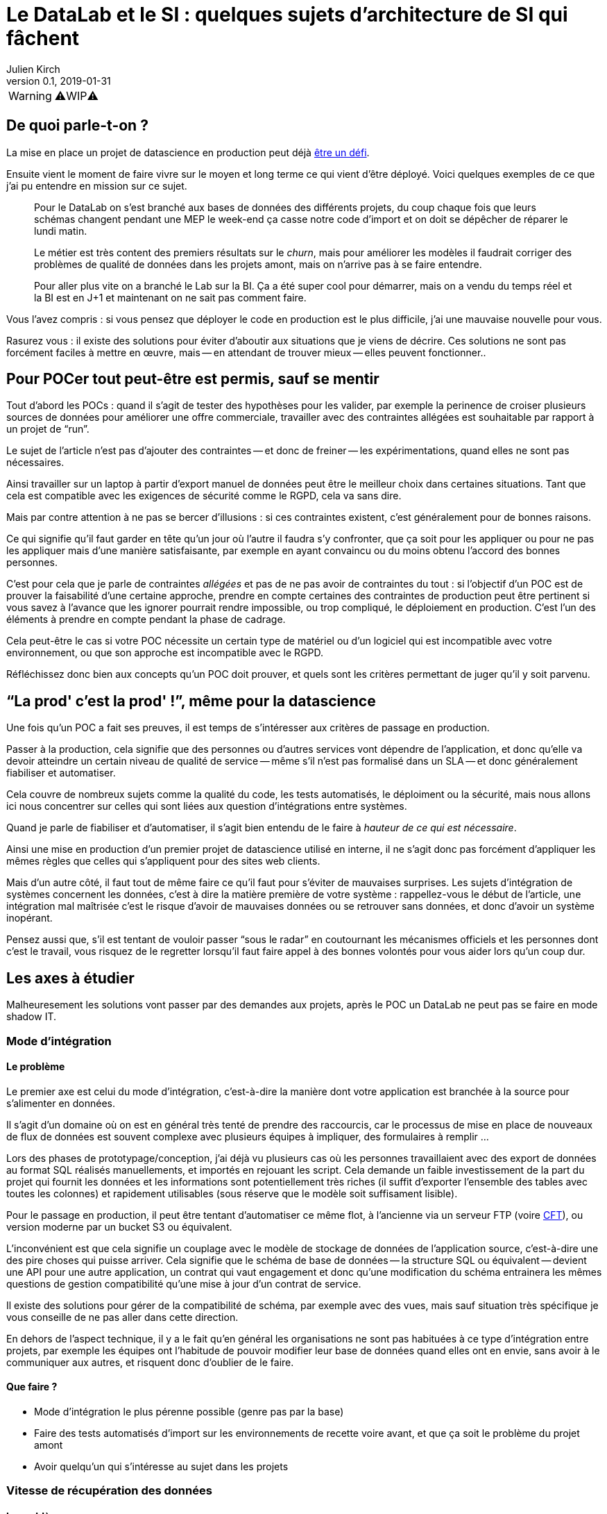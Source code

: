 = Le DataLab et le SI : quelques sujets d'architecture de SI qui fâchent
Julien Kirch
v0.1, 2019-01-31
:article_lang: fr

WARNING: ⚠️WIP⚠️️️️

== De quoi parle-t-on ?

La mise en place un projet de datascience en production peut déjà link:https://www.octo.com/fr/evenements/183-levez-la-malediction-du-passage-de-l-ia-en-production[être un défi].

Ensuite vient le moment de faire vivre sur le moyen et long terme ce qui vient d'être déployé.
Voici quelques exemples de ce que j'ai pu entendre en mission sur ce sujet.

[quote]
____
Pour le DataLab on s'est branché aux bases de données des différents projets, du coup chaque fois que leurs schémas changent pendant une MEP le week-end ça casse notre code d'import et on doit se dépêcher de réparer le lundi matin.
____

[quote]
____
Le métier est très content des premiers résultats sur le _churn_, mais pour améliorer les modèles il faudrait corriger des problèmes de qualité de données dans les projets amont, mais on n'arrive pas à se faire entendre.
____

[quote]
____
Pour aller plus vite on a branché le Lab sur la BI.
Ça a été super cool pour démarrer, mais on a vendu du temps réel et la BI est en J+1 et maintenant on ne sait pas comment faire.
____

Vous l'avez compris : si vous pensez que déployer le code en production est le plus difficile, j'ai une mauvaise nouvelle pour vous.

Rasurez vous : il existe des solutions pour éviter d'aboutir aux situations que je viens de décrire.
Ces solutions ne sont pas forcément faciles à mettre en œuvre, mais -- en attendant de trouver mieux -- elles peuvent fonctionner..

== Pour POCer tout peut-être est permis, sauf se mentir

Tout d'abord les POCs : quand il s'agit de tester des hypothèses pour les valider, par exemple la perinence de croiser plusieurs sources de données pour améliorer une offre commerciale, travailler avec des contraintes allégées est souhaitable par rapport à un projet de "`run`".

Le sujet de l'article n'est pas d'ajouter des contraintes -- et donc de freiner -- les expérimentations, quand elles ne sont pas nécessaires.

Ainsi travailler sur un laptop à partir d'export manuel de données peut être le meilleur choix dans certaines situations.
Tant que cela est compatible avec les exigences de sécurité comme le RGPD, cela va sans dire.

Mais par contre attention à ne pas se bercer d'illusions : si ces contraintes existent, c'est généralement pour de bonnes raisons.

Ce qui signifie qu'il faut garder en tête qu'un jour où l'autre il faudra s'y confronter, que ça soit pour les appliquer ou pour ne pas les appliquer mais d'une manière satisfaisante, par exemple en ayant convaincu ou du moins obtenu l'accord des bonnes personnes.

C'est pour cela que je parle de contraintes _allégées_ et pas de ne pas avoir de contraintes du tout :
si l'objectif d'un POC est de prouver la faisabilité d'une certaine approche, prendre en compte certaines des contraintes de production peut être pertinent si vous savez à l'avance que les ignorer pourrait rendre impossible, ou trop compliqué, le déploiement en production.
C'est l'un des éléments à prendre en compte pendant la phase de cadrage.

Cela peut-être le cas si votre POC nécessite un certain type de matériel ou d'un logiciel qui est incompatible avec votre environnement, ou que son approche est incompatible avec le RGPD.

Réfléchissez donc bien aux concepts qu'un POC doit prouver, et quels sont les critères permettant de juger qu'il y soit parvenu.

== "`La prod' c'est la prod'{nbsp}!`", même pour la datascience

Une fois qu'un POC a fait ses preuves, il est temps de s'intéresser aux critères de passage en production.

Passer à la production, cela signifie que des personnes ou d'autres services vont dépendre de l'application, et donc qu'elle va devoir atteindre un certain niveau de qualité de service -- même s'il n'est pas formalisé dans un SLA -- et donc généralement fiabiliser et automatiser.

Cela couvre de nombreux sujets comme la qualité du code, les tests automatisés, le déploiment ou la sécurité, mais nous allons ici nous concentrer sur celles qui sont liées aux question d'intégrations entre systèmes.

Quand je parle de fiabiliser et d'automatiser, il s'agit bien entendu de le faire à _hauteur de ce qui est nécessaire_.

Ainsi une mise en production d'un premier projet de datascience utilisé en interne, il ne s'agit donc pas forcément d'appliquer les mêmes règles que celles qui s'appliquent pour des sites web clients.

Mais d'un autre côté, il faut tout de même faire ce qu'il faut pour s'éviter de mauvaises surprises.
Les sujets d'intégration de systèmes concernent les données, c'est à dire la matière première de votre système : rappellez-vous le début de l'article, une intégration mal maîtrisée c'est le risque d'avoir de mauvaises données ou se retrouver sans données, et donc d'avoir un système inopérant.

Pensez aussi que, s'il est tentant de vouloir passer "`sous le radar`" en coutournant les mécanismes officiels et les personnes dont c'est le travail, vous risquez de le regretter lorsqu'il faut faire appel à des bonnes volontés pour vous aider lors qu'un coup dur.

== Les axes à étudier

Malheuresement les solutions vont passer par des demandes aux projets, après le POC un DataLab ne peut pas se faire en mode shadow IT.

=== Mode d'intégration

==== Le problème

Le premier axe est celui du mode d'intégration, c'est-à-dire la manière dont votre application est branchée à la source pour s'alimenter en données.

Il s'agit d'un domaine où on est en général très tenté de prendre des raccourcis, car le processus de mise en place de nouveaux de flux de données est souvent complexe avec plusieurs équipes à impliquer, des formulaires à remplir{nbsp}…

Lors des phases de prototypage/conception, j'ai déjà vu plusieurs cas où les personnes travaillaient avec des export de données au format SQL réalisés manuellements, et importés en rejouant les script.
Cela demande un faible investissement de la part du projet qui fournit les données et les informations sont potentiellement très riches (il suffit d'exporter l'ensemble des tables avec toutes les colonnes) et rapidement utilisables (sous réserve que le modèle soit suffisament lisible).

Pour le passage en production, il peut être tentant d'automatiser ce même flot, à l'ancienne via un serveur FTP (voire link:https://fr.wikipedia.org/wiki/Cross_File_Transfer[CFT]), ou version moderne par un bucket S3 ou équivalent.

L'inconvénient est que cela signifie un couplage avec le modèle de stockage de données de l'application source, c'est-à-dire une des pire choses qui puisse arriver.
Cela signifie que le schéma de base de données -- la structure SQL ou équivalent -- devient une API pour une autre application, un contrat qui vaut engagement et donc qu'une modification du schéma entrainera les mêmes questions de gestion compatibilité qu'une mise à jour d'un contrat de service.

Il existe des solutions pour gérer de la compatibilité de schéma, par exemple avec des vues, mais sauf situation très spécifique je vous conseille de ne pas aller dans cette direction.

En dehors de l'aspect technique, il y a le fait qu'en général les organisations ne sont pas habituées à ce type d'intégration entre projets,
par exemple les équipes ont l'habitude de pouvoir modifier leur base de données quand elles ont en envie, sans avoir à le communiquer aux autres, et risquent donc d'oublier de le faire.

==== Que faire ?

* Mode d'intégration le plus pérenne possible (genre pas par la base)
* Faire des tests automatisés d'import sur les environnements de recette voire avant, et que ça soit le problème du projet amont
* Avoir quelqu'un qui s'intéresse au sujet dans les projets

=== Vitesse de récupération des données

==== Le problème

Après la manière de récupérer les données vient la vitesse de récupération.

Par vitesse de récupération, j'entends vitesse _totale_ de récupération, c'est-à-dire la durée entre le moment où une donnée devient disponible dans le système et le moment où elle devient disponible pour des traitements dans la partie datascience.

Lors du cadrage de votre besoins, vous avez dû vous poser la question du niveau de frâicheur acceptable pour les données, c'est ce qui correspond à votre vitesse de récupération.

Pour prototyper, il est par exemple possible de se connecter à un système de BI ou à un DataLake qui permet d'avoir accès à de nombreux types de données depuis un seul point.
L'inconvénient est que le temps pour que ces données soient rendues disponibles par ces systèmes -- souvent alimentés par batch -- peut être assez long, par exemple du J+1.

Lorsque vous envisagez la mise en production, il faut vérifier que le niveau de fraicheur attendu correspond à celui qui est proposé par le système auquel vous êtes branché.

Il faut prendre en compte le temps d'arrivée dans le système source, le temps d'ingestion, plus le temps pour transmettre la donnée depuis le système source vers le vôtre.

Dans le cas contraire, cela signifie qu'il va faloir se connecter à un autre système ou à des autres systèmes, par exemple aux systèmes opérationnels qui gèrent ces données.

==== Que faire ?

Enjeu majeur car ça dimensionne la complexité des projets

On peut avoir des solutions pour le lab avec plein de données "en retard" qui permet de tester, et une autre pour la prod, avec des données moins riches mais rapide

Solution la meilleure : reposer sur des envois de message en fil de l'eau, mais c'est très impactant pour les projets amonts

=== Qualité des données

==== Le problème

Données pourries car ce n'est pas un problème en amont, ça peut être des problèmes tech ou métier (mauvaises saisies)

Ça peut etre des problèmes locaux aux applications, ou des problèmes de cohérences entre applications

==== Que faire ?

Trouver des relais dans les projets, et un relai compatible avec la capacité d'innovation ciblée par le lab, au moins sur la capacité à avoir des réponses sur le temps de correction.

La gouvernance de donnée, qu'on pouvait éviter de mettre en œuvre tant que les données restaient silotées, revient au goût du jour.

Après il faut une volonté métier, voire une volonté de la direction : si le lab a pour vocation des données de toutes l'orga, elle va toucher des projets de tous les métiers, et va donc demander un bon sponsoring pour ne pas s'épuiser

== Pour conclure

Pour POCer un DataLab tous les moyens sont bons, mais attention à ne pas se mentir sur le RAF ensuite pour en faire un asset mature du SI : il faut sortir su shadow IT.

Un DataLab qui veut manipuler toutes les données du SI va demander un effort d'intégration conséquent.

Étendre son périmètre va demander un effort sur la qualité de la donnée dans le SI, ce qui a des impacts projets et souvent métier.

Péréniser son fonctionnement va demander un effort d'industrialisation sur la manière dont les données sont mises à disposition, et de gouvernance projet pour éviter les mauvaises surprises.